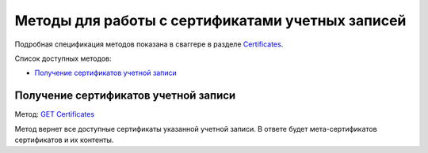 .. _`Certificates`: http://extern-api.testkontur.ru/swagger/ui/index#/Certificates
.. _`GET Certificates`: http://extern-api.testkontur.ru/swagger/ui/index#!/Certificates/Certificates_GetCertificatesAsync

Методы для работы с сертификатами учетных записей
=================================================

Подробная спецификация методов показана в сваггере в разделе Certificates_.

Список доступных методов:

* `Получение сертификатов учетной записи`_

Получение сертификатов учетной записи
-------------------------------------

Метод: `GET Certificates`_

Метод вернет все доступные сертификаты указанной учетной записи. В ответе будет мета-сертификатов сертификатов и их контенты.
